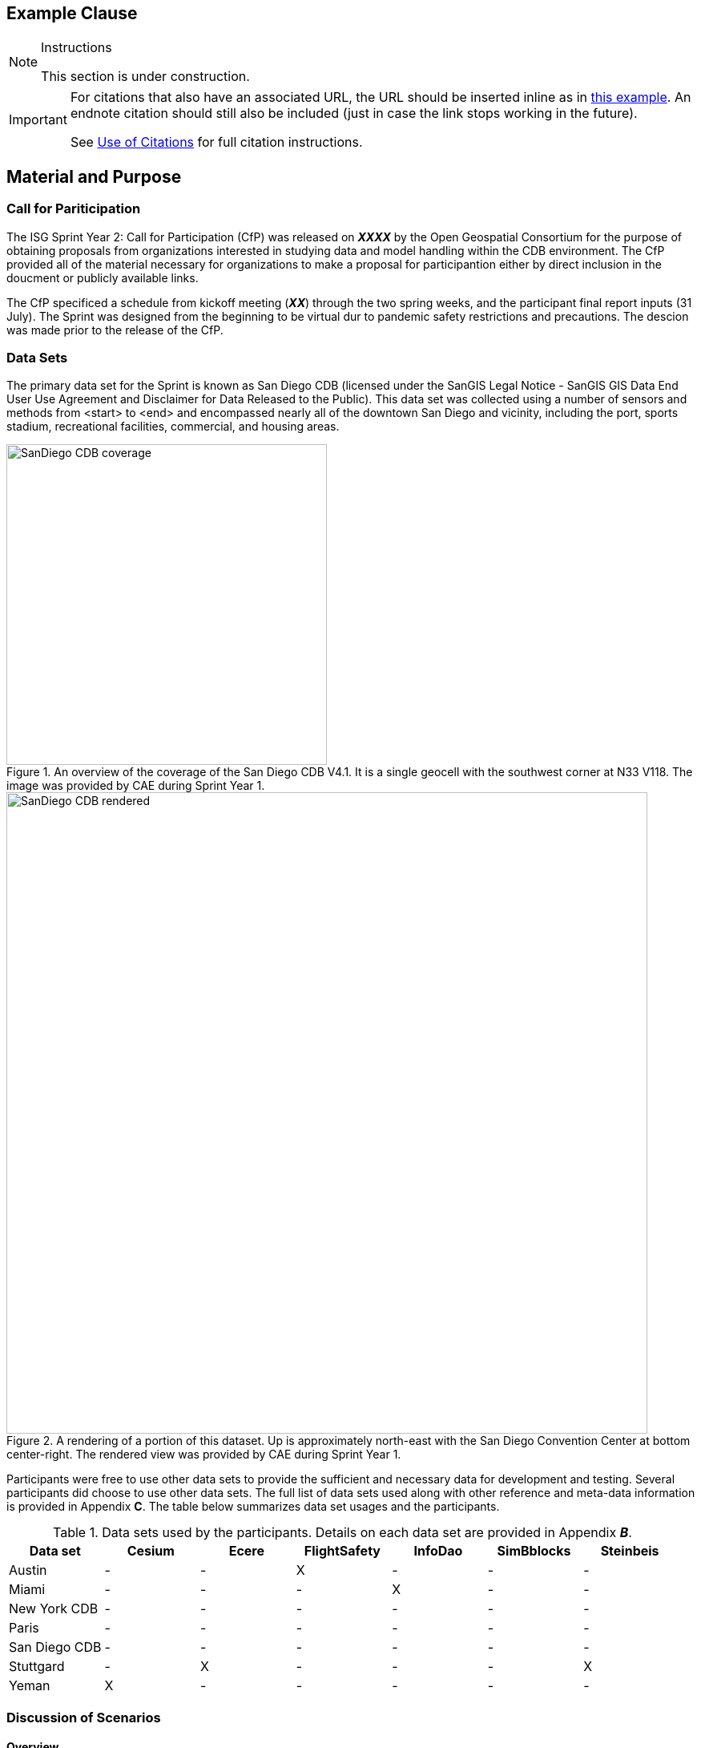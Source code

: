 [[ExampleClause]]
== Example Clause

[NOTE]
.Instructions
===============================================
This section is under construction.
===============================================

[IMPORTANT]
====
For citations that also have an associated URL, the URL should be inserted inline as in https://www.ogc.org/[this example]. An endnote citation should still also be included (just in case the link stops working in the future).

See <<UseOfCitations, Use of Citations>> for full citation instructions.
====

== Material and Purpose

=== Call for Pariticipation

The ISG Sprint Year 2: Call for Participation (CfP) was released on **__XXXX__** by the Open Geospatial Consortium for the purpose of obtaining proposals from organizations interested in studying data and model handling within the CDB environment. The CfP provided all of the material necessary for organizations to make a proposal for participantion either by direct inclusion in the doucment or publicly available links.

The CfP specificed a schedule from kickoff meeting (**__XX__**) through the two spring weeks, and the participant final report inputs (31 July). The Sprint was designed from the beginning to be virtual dur to pandemic safety restrictions and precautions. The descion was made prior to the release of the CfP.

=== Data Sets

The primary data set for the Sprint is known as San Diego CDB (licensed under the SanGIS Legal Notice - SanGIS GIS Data End User Use Agreement and Disclaimer for Data Released to the Public). This data set was collected using a number of sensors and methods from <start> to <end> and encompassed nearly all of the downtown San Diego and vicinity, including the port, sports stadium, recreational facilities, commercial, and housing areas.

[#img_SanDiegoOverview,reftext='{figure-caption} {counter:figure-num}']
.An  overview of the coverage of the San Diego CDB V4.1. It is a single geocell with the southwest corner at N33 V118. The image was provided by CAE during Sprint Year 1.
image::images/SanDiego-CDB-coverage.png[width=400,align="center"]

[#img_SanDiegoRendered,reftext='{figure-caption} {counter:figure-num}']
.A rendering of a portion of this dataset. Up is approximately north-east with the San Diego Convention Center at bottom center-right. The rendered view was provided by CAE during Sprint Year 1.
image::images/SanDiego-CDB-rendered.png[width=800,align="center"]

Participants were free to use other data sets to provide the sufficient and necessary data for development and testing. Several participants did choose to use other data sets. The full list of data sets used along with other reference and meta-data information is provided in Appendix **C**. The table below summarizes data set usages and the participants.

[#table_summary-datasets,reftext='{table-caption} {counter:table-num}']
.Data sets used by the participants. Details on each data set are provided in Appendix _**B**_.
[cols="1,^1,^1,^1,^1,^1,^1",options="header",align="center"]
|===
|*Data set*|*Cesium*|*Ecere*|*FlightSafety*|*InfoDao*|*SimBblocks*|*Steinbeis*
|Austin| - | - | X | - | - | - 
|Miami| - | - | - | X | - | - 
|New York CDB| - |  - |  - |  - |  - |  - 
|Paris| - | - | - | - | - | - 
|San Diego CDB| - |  - |  - |  - |  - |  - 
|Stuttgard| - | X | - | - | - | X 
|Yeman| X | - | - | - | - | - 
|===

=== Discussion of Scenarios

==== Overview

The CfP described four possible scenarios. Scenario 1 was split into a A and B part. Particiapnts could chooise to work on any combination (to a maximum of three) of these or propose their own within the guidelines established by these scenarios and the rest of the CfP.

==== Scenario 1

This scenario related to the conversion of data formats from one to another. They differed in whether the new format was user-requested on-demand or a batch pre-demand process. In both cases the participants were requested to use OGC Standards and specifications or provide a good reason why that did not work. Note that in both scenarios, glTF is considered an OGC format.

Scenario 1A addressed the needs of on-demand conversion from one OGC data format to another. The results needed to be quantified in terms of response times from initial request to content delivery. The use of existing OGC Standards, API, and Specifications (Osas) for this scenario was important to the process. It allowed for variations if a good reason could be provided and a recommendation was made for an alternate.

Scenario 1B addressed the needs of pre-demand batch conversion from formats found in a CDB dataset to other OGC formats. This sub-scenario was designed to quantify the server resources needed for a batch conversion. The conversion process was not required to use existing Osas, but did need to propose a prototype of a new standard. _This sub-scenario was also designed to provide guidance on recommended sizing limits of future versions of CDB._

==== Scenario 2

Scenario 2 was designed to address the issues involved from navigating from outside to inside. Traditionally these models serve different purposes and are not necessarily compatible. CDB defines buildings and their relationship to other objects in the scene. Other OGC Standards (e.g., CityGML _**Check THIS**_) define the interior structures. Moving from outside to inside without loosing context of the other side has not been a smooth process. _needs additional/better description_

==== Scenario 3

The integration of animated transportation networks is critical in understanding how a region operates. This scenario requires the participant to show transportation networks with animated vehicles. There was no limitation placed on the the network type except that it be land- or air-based. This scenario also tested incompleteness in existing OGC specifications for tracking moving objects.

==== Scenario 4

CDB is considering using glTF as its modeling format. It is necessary to understand the advantages and disadvantages of glTF compared to the existing CDB model format - OpenFlight. Preliminary work included in the CfP (and included in Appendix _**A**_) showed that glTF and OpenFlight were similar in features. Participants working on this scenario were to analyze the formats in the context of CDB and specify additional capabilities needed by glTF to functionaly replace OpenFlight.



= Instructional Material (to be removed)
=== Headlines
All headlines are marked by "=" signs. The top level in each each file starts with level 2 ("=="). Important: For whatever strange reason, headings in annexes are marked differently.

=== Figures
If you want to reference a figure by using a figure number, it is important to use the following syntax. The figure identifier for <<img_mindMap>> is the first statement of the header. Please adapt the width as appropriate, but generally a width of 800 is good for landscape-shaped figures and 400 is good for portrait-shaped ones.

[#img_mindMap,reftext='{figure-caption} {counter:figure-num}']
.This is an example figure
image::images/placeholder.png[width=600,align="center"]

It is important that you use the same syntax for all images, otherwise the automatic numbering is corrupted!

=== Tables
Tables are easy to deal with as long as you keep them simple! To add a table, please use the following syntax.

[#table_countries,reftext='{table-caption} {counter:table-num}']
.Countries in Europe
[cols="50e,^25m,>25s",width="75%",options="header",align="center"]
|===
|Country | Population | Size

| Monaco
| 36371
| 1.98

| Gibraltar
| 29431
| 6.8
|===

The first line is used for referencing. You can reference <<table_countries>> in your text. The only thing you should change in that line is the table id, which is "table_countries" in this case. Please do not remove the "#", please do not change anything else in that line.

You can define the style and width of each column. In our example, the first column takes 50% of the entire width, the second and third column take 25% each. The total width of the table is 75% of the text width.

The letters after the width percentage indicate if the column is e=emphasis, m=monospaced, a=asciidoc, s=strong. The d=default does not need to be set.

Cell alignment: If you need to align a column, you may indicate this by setting ^,<, or >. Examples:

* ^25m = centered, 25% width, monospaced.
* >25e = aligned right, 25% width, emphasised
* <25 = aligned left, 25% width, asciidoc

In any case, please make sure that your table fit on a piece of A4 or letter-size paper!!

[[RecommendedAsciidocEnvironment]]
=== Recommended Asciidoc Environment

We recommend to use http://asciidoctor.org[asciidoctor] and http://asciidoctor.org/docs/convert-asciidoc-to-pdf/[asciidoctor-pdf] in combination with the https://atom.io[Atom] editor.

==== Installation on MacOS and Linux
. Please follow the steps on https://asciidoctor.org/#installation.
. Install the bibtex extension: _gem install asciidoctor-bibtex_


==== Installation on Windows
We have made best experiences with the following steps:

. Install ruby for windows: https://rubyinstaller.org/downloads/. If you experience any issues, the following link may help: https://stackoverflow.com/questions/18908708/installing-ruby-gem-in-windows[stackoverflow]

. Open command prompt and install two gems:
.. Execute: "gem install asciidoctor"
.. Execute: "gem install asciidoctor-bibtex"

. Text your installation
.. Open a folder that contains your Engineering Report asciidoc source files, including the _er.adoc_ file.
.. Execute the following command: _asciidoctor -r asciidoctor-bibtex er.adoc_

==== Using Asciidoctor with Atom
In Atom, you should install the following packages:

* asciidoc-preview
* autocomplete-asciidoc
* language-asciidoc
* markdown-writer: requires changing of key-map to allow for keyboard shortcuts such as e.g. *bold*
* platformio-IDE-terminal

This environment allows you to use keyboard shortcuts, autocomplete, syntax highlighting and a rendered preview for asciidoc; and provides you an terminal window within the editor to convert your asciidoc to html and pdf.

=== Asciidoc Conversion
In order to achieve a uniform look-and-feel of all ERs in both HTML and PDF, we have provided a css and theme file. The following commands can be used to convert the ER:

*Command for PDF output:*
 asciidoctor-pdf -r asciidoctor-bibtex -a pdf-stylesdir=resources -a pdf-style=ogc -a pdf-fontsdir=resources/fonts er.adoc

*Command for HTML output:*
asciidoctor -r asciidoctor-bibtex -a linkcss -a stylesheet=rocket-panda.css -a stylesdir=./stylesheets er.adoc

=== Source Code

You can add code snippets using the following syntax:

.Code Example XML
[source,xml]
----
<section>
  <title>Section Title</title> <!--1-->
</section>
----
<1> This notation allows to reference particular sections within the code.

You can alternatively use line numbers to reference a specific section in your code.


.Code Example JSON
[source,json,linenumbers]
----
{"menu": {
  "id": "file",
  "value": "File",
  "popup": {
    "menuitem": [
      {"value": "New", "onclick": "CreateNewDoc()"},
      {"value": "Open", "onclick": "OpenDoc()"},
      {"value": "Close", "onclick": "CloseDoc()"}
    ]
  }
}}
----

As shown in line 2, the value of "id" is "File".

=== Asciidoc(tor) Syntax Help
Is available e.g. here: http://asciidoctor.org/docs/

[[UseOfCitations]]
=== Use of Citations

For citations that also have an associated URL, the URL should be inserted inline as in https://www.ogc.org/[this example]. An endnote citation should still also be included (just in case the link stops working in the future).

Please use the following syntax to insert citations anywhere in the text:

----
cite:[VanZyl2009]
----

or, if it is more than one citation that should be added at the same location, use

----
cite:[Pross2018,OGCTechTrends2018]
----

which will create links in the compiled HTML/PDF that look as follows: cite:[VanZyl2009], of for the second example given above, it results in cite:[Pross2018,OGCTechTrends2018]


Then you need to provide all citation information in the file resources/bibtex-file.bib. This file uses the bibtex file format, which is defined in full detail http://www.bibtex.org/Format/[here]. The bibtex-style file shall remain untouched.

The conversion of _cite:[]_ takes place at the time of asciidoc-to-pdf/html conversion and requires two things:

. The definition of the _bibtex-file_ and the _bibtex-style_ attributes. This is done in this template in file <<bibtexAttributes,er.adoc>>. Please make sure that both files are available at their defined locations.

----
Examples of bibtex attributes as set in file er.adoc

:bibtex-file: resources/bibtex-file.bib
:bibtex-style: resources/lncs.csl
----

[arabic, start=2]
. Adding a flag to the asciidoctor conversion command

----
asciidoctor -r asciidoctor-bibtex er.adoc
----

A full conversion command could look as in the following example:

====
asciidoctor -r asciidoctor-bibtex -a linkcss -a s
tylesheet=rocket-panda.css -a stylesdir=./resources/stylesheets er.adoc
====

For further information, please consult https://github.com/asciidoctor/asciidoctor-bibtex.
